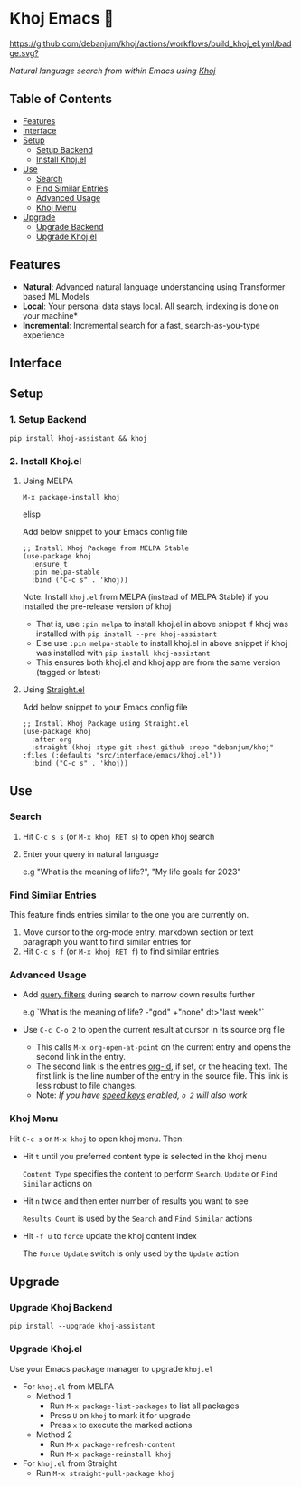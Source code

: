 * Khoj Emacs 🦅
  [[https://stable.melpa.org/#/khoj][file:https://stable.melpa.org/packages/khoj-badge.svg]] [[https://melpa.org/#/khoj][file:https://melpa.org/packages/khoj-badge.svg]] [[https://github.com/debanjum/khoj/actions/workflows/build_khoj_el.yml][https://github.com/debanjum/khoj/actions/workflows/build_khoj_el.yml/badge.svg?]]
 
  /Natural language search from within Emacs using [[https://github.com/debanjum/khoj][Khoj]]/

** Table of Contents
  - [[https://github.com/debanjum/khoj/tree/master/src/interface/emacs#features][Features]]
  - [[https://github.com/debanjum/khoj/tree/master/src/interface/emacs#Interface][Interface]]
  - [[https://github.com/debanjum/khoj/tree/master/src/interface/emacs#Setup][Setup]]
    - [[https://github.com/debanjum/khoj/tree/master/src/interface/emacs#1-Setup-Backend][Setup Backend]]
    - [[https://github.com/debanjum/khoj/tree/master/src/interface/emacs#2-Install-Khojel][Install Khoj.el]]
  - [[https://github.com/debanjum/khoj/tree/master/src/interface/emacs#Use][Use]]
    - [[https://github.com/debanjum/khoj/tree/master/src/interface/emacs#Search][Search]]
    - [[https://github.com/debanjum/khoj/tree/master/src/interface/emacs#Find-similar-entries][Find Similar Entries]]
    - [[https://github.com/debanjum/khoj/tree/master/src/interface/emacs#Advanced-usage][Advanced Usage]]
    - [[https://github.com/debanjum/khoj/tree/master/src/interface/emacs#Khoj-menu][Khoj Menu]]
  - [[https://github.com/debanjum/khoj/tree/master/src/interface/emacs#Upgrade][Upgrade]]
    - [[https://github.com/debanjum/khoj/tree/master/src/interface/emacs#Upgrade-Khoj-Backend][Upgrade Backend]]
    - [[https://github.com/debanjum/khoj/tree/master/src/interface/emacs#Upgrade-Khojel][Upgrade Khoj.el]]

** Features
  - *Natural*: Advanced natural language understanding using Transformer based ML Models
  - *Local*: Your personal data stays local. All search, indexing is done on your machine*
  - *Incremental*: Incremental search for a fast, search-as-you-type experience

** Interface
  [[/docs/khoj_on_emacs.png]]

** Setup
*** 1. Setup Backend
  #+begin_src shell
    pip install khoj-assistant && khoj
  #+end_src

*** 2. Install Khoj.el
**** Using MELPA
  #+begin_src elisp
    M-x package-install khoj
  #+end_src elisp

  Add below snippet to your Emacs config file
  #+begin_src elisp
    ;; Install Khoj Package from MELPA Stable
    (use-package khoj
      :ensure t
      :pin melpa-stable
      :bind ("C-c s" . 'khoj))
  #+end_src

  Note: Install ~khoj.el~ from MELPA (instead of MELPA Stable) if you installed the pre-release version of khoj
  - That is, use ~:pin melpa~ to install khoj.el in above snippet if khoj was installed with ~pip install --pre khoj-assistant~
  - Else use ~:pin melpa-stable~ to install khoj.el in above snippet if khoj was installed with ~pip install khoj-assistant~
  - This ensures both khoj.el and khoj app are from the same version (tagged or latest)

**** Using [[https://github.com/raxod502/straight.el][Straight.el]]
  Add below snippet to your Emacs config file
  #+begin_src elisp
    ;; Install Khoj Package using Straight.el
    (use-package khoj
      :after org
      :straight (khoj :type git :host github :repo "debanjum/khoj" :files (:defaults "src/interface/emacs/khoj.el"))
      :bind ("C-c s" . 'khoj))
  #+end_src

** Use
*** Search
  1. Hit ~C-c s s~ (or ~M-x khoj RET s~) to open khoj search

  2. Enter your query in natural language

    e.g "What is the meaning of life?", "My life goals for 2023"

*** Find Similar Entries
  This feature finds entries similar to the one you are currently on.
  1. Move cursor to the org-mode entry, markdown section or text paragraph you want to find similar entries for
  2. Hit ~C-c s f~ (or ~M-x khoj RET f~) to find similar entries

*** Advanced Usage
  - Add [[https://github.com/debanjum/khoj/#query-filters][query filters]] during search to narrow down results further

    e.g `What is the meaning of life? -"god" +"none" dt>"last week"`

  - Use ~C-c C-o 2~ to open the current result at cursor in its source org file

    - This calls ~M-x org-open-at-point~ on the current entry and opens the second link in the entry.
    - The second link is the entries [[https://orgmode.org/manual/Handling-Links.html#FOOT28][org-id]], if set, or the heading text.
      The first link is the line number of the entry in the source file. This link is less robust to file changes.
    - Note: /If you have [[https://orgmode.org/manual/Speed-Keys.html][speed keys]] enabled, ~o 2~ will also work/

*** Khoj Menu
  [[/docs/khoj_emacs_menu.png]]
  Hit ~C-c s~ or ~M-x khoj~ to open khoj menu. Then:
  - Hit ~t~ until you preferred content type is selected in the khoj menu

    ~Content Type~ specifies the content to perform ~Search~, ~Update~ or ~Find Similar~ actions on
  - Hit ~n~ twice and then enter number of results you want to see

    ~Results Count~ is used by the ~Search~ and ~Find Similar~ actions
  - Hit ~-f u~ to ~force~ update the khoj content index

    The ~Force Update~ switch is only used by the ~Update~ action

** Upgrade
*** Upgrade Khoj Backend
  #+begin_src shell
    pip install --upgrade khoj-assistant
  #+end_src

*** Upgrade Khoj.el
  Use your Emacs package manager to upgrade ~khoj.el~

  - For ~khoj.el~ from MELPA
    - Method 1
      - Run ~M-x package-list-packages~ to list all packages
      - Press ~U~ on ~khoj~ to mark it for upgrade
      - Press ~x~ to execute the marked actions
    - Method 2
      - Run ~M-x package-refresh-content~
      - Run ~M-x package-reinstall khoj~

  - For ~khoj.el~ from Straight
    - Run ~M-x straight-pull-package khoj~
